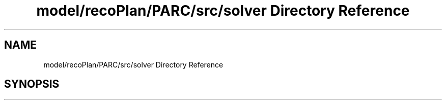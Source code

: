 .TH "model/recoPlan/PARC/src/solver Directory Reference" 3 "Mon Aug 19 2019" "plan recognition algorithms" \" -*- nroff -*-
.ad l
.nh
.SH NAME
model/recoPlan/PARC/src/solver Directory Reference
.SH SYNOPSIS
.br
.PP

